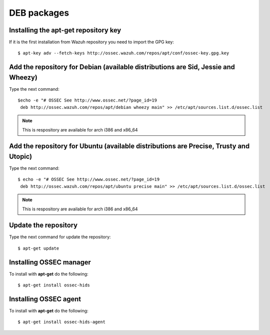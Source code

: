 DEB packages
============================

Installing the apt-get repository key
-------------------------------------

If it is the first installation from Wazuh repository you need to import
the GPG key::

   $ apt-key adv --fetch-keys http://ossec.wazuh.com/repos/apt/conf/ossec-key.gpg.key

Add the repository for Debian (available distributions are Sid, Jessie and Wheezy)
----------------------------------------------------------------------------------

Type the next command::

   $echo -e "# OSSEC See http://www.ossec.net/?page_id=19
    deb http://ossec.wazuh.com/repos/apt/debian wheezy main" >> /etc/apt/sources.list.d/ossec.list

.. note:: This is respository are available for arch i386 and x86_64

Add the repository for Ubuntu (available distributions are Precise, Trusty and Utopic)
--------------------------------------------------------------------------------------

Type the next command::

   $ echo -e "# OSSEC See http://www.ossec.net/?page_id=19
    deb http://ossec.wazuh.com/repos/apt/ubuntu precise main" >> /etc/apt/sources.list.d/ossec.list

.. note:: This is respository are available for arch i386 and x86_64

Update the repository
---------------------

Type the next command for update the repository::

   $ apt-get update


Installing OSSEC manager
------------------------

To install with **apt-get** do the following::

   $ apt-get install ossec-hids


Installing OSSEC agent
----------------------

To install with **apt-get** do the following::

   $ apt-get install ossec-hids-agent
